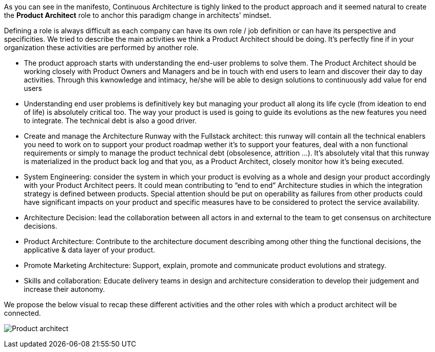 As you can see in the manifesto, Continuous Architecture is tighly linked to the product approach and it seemed natural to create the *Product Architect* role to anchor this paradigm change in architects' mindset.

Defining a role is always difficult as each company can have its own role / job definition or can have its perspective and specificities. We tried to describe the main activities we think a Product Architect should be doing. It's perfectly fine if in your organization these activities are performed by another role.

* The product approach starts with understanding the end-user problems to solve them. The Product Architect should be working closely with Product Owners and Managers and be in touch with end users to learn and discover their day to day activities. Through this kwnowledge and intimacy, he/she will be able to design solutions to continuously add value for end users
* Understanding end user problems is definitively key but managing your product all along its life cycle (from ideation to end of life) is absolutely critical too. The way your product is used is going to guide its evolutions as the new features you need to integrate. The technical debt is also a good driver.
* Create and manage the Architecture Runway with the Fullstack architect: this runway will contain all the technical enablers you need to work on to support your product roadmap wether it's to support your features, deal with a non functional requirements or simply to manage the product technical debt (obsolesence, attrition ...). It's absolutely vital that this runway is materialized in the product back log and that you, as a Product Architect, closely monitor how it's being executed.
* System Engineering: consider the system in which your product is evolving as a whole and design your product accordingly with your Product Architect peers. It could mean contributing to “end to end” Architecture studies in which the integration strategy is defined between products. Special attention should be put on operability as failures from other products could have significant impacts on your product and specific measures have to be considered to protect the service availability.
* Architecture Decision: lead the collaboration between all actors in and external to the team to get consensus on architecture decisions.
* Product Architecture: Contribute to the architecture document describing among other thing the functional decisions, the applicative & data layer of your product. 
* Promote Marketing Architecture: Support, explain, promote and communicate product evolutions and strategy. 
* Skills and collaboration: Educate delivery teams in design and architecture consideration to develop their judgement and increase their autonomy.

We propose the below visual to recap these different activities and the other roles with which a product architect will be connected.

image:./img/product-architect-role.jpg[Product architect]
